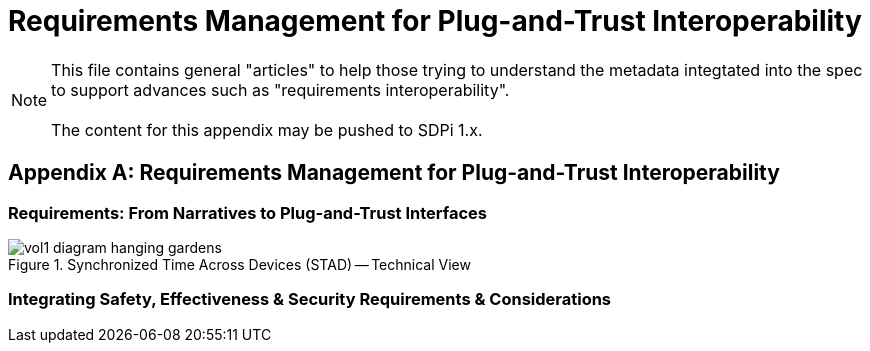 = Requirements Management for Plug-and-Trust Interoperability

NOTE:  This file contains general "articles" to help those trying to understand the metadata integtated into the spec to support advances such as "requirements interoperability". +
{empty} +
The content for this appendix may be pushed to SDPi 1.x.

// Appendix A
[appendix#vol1_appendix_a_requirements_management_for_p_n_t_interperability,sdpi_offset=A]
== Requirements Management for Plug-and-Trust Interoperability

// A.1
[sdpi_offset=1]
=== Requirements:  From Narratives to Plug-and-Trust Interfaces


.Synchronized Time Across Devices (STAD) -- Technical View

image::../images/vol1-diagram-hanging-gardens.svg[]


// A.2
=== Integrating Safety, Effectiveness & Security Requirements & Considerations

